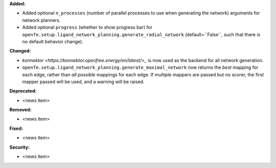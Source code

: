 **Added:**

* Added optional ``n_processes`` (number of parallel processes to use when generating the network) arguments for network planners.
* Added optional ``progress`` (whether to show progress bar) for ``openfe.setup.ligand_network_planning.generate_radial_network`` (default=``False``, such that there is no default behavior change).
  
**Changed:**

* `konnektor <https://konnektor.openfree.energy/en/latest/>_` is now used as the backend for all network generation.
* ``openfe.setup.ligand_network_planning.generate_maximal_network`` now returns the *best* mapping for each edge, rather than *all possible* mappings for each edge. If multiple mappers are passed but no scorer, the first mapper passed will be used, and a warning will be raised.

**Deprecated:**

* <news item>

**Removed:**

* <news item>

**Fixed:**

* <news item>

**Security:**

* <news item>

